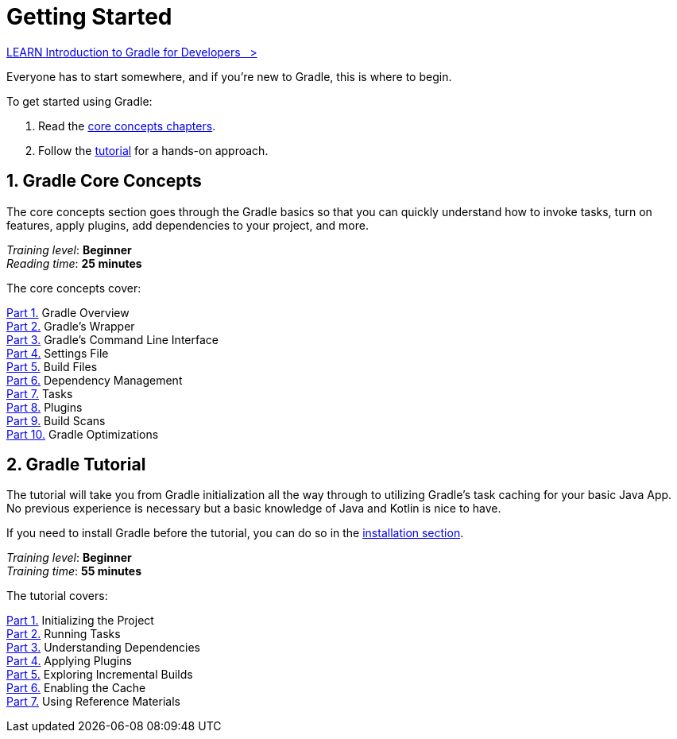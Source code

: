 // Copyright (C) 2023 Gradle, Inc.
//
// Licensed under the Creative Commons Attribution-Noncommercial-ShareAlike 4.0 International License.;
// you may not use this file except in compliance with the License.
// You may obtain a copy of the License at
//
//      https://creativecommons.org/licenses/by-nc-sa/4.0/
//
// Unless required by applicable law or agreed to in writing, software
// distributed under the License is distributed on an "AS IS" BASIS,
// WITHOUT WARRANTIES OR CONDITIONS OF ANY KIND, either express or implied.
// See the License for the specific language governing permissions and
// limitations under the License.

[[introduction]]
= Getting Started

++++
<div class="badge-wrapper">
    <a class="badge" href="https://dpeuniversity.gradle.com/app/courses/012de84f-fcd3-45d4-9c4c-284382eb3f3f/" target="_blank">
        <span class="badge-type button--blue">LEARN</span>
        <span class="badge-text">Introduction to Gradle for Developers&nbsp;&nbsp;&nbsp;&gt;</span>
    </a>
</div>
++++

Everyone has to start somewhere, and if you're new to Gradle, this is where to begin.

To get started using Gradle:

1. Read the <<gradle_intro,core concepts chapters>>.
2. Follow the <<getting_started,tutorial>> for a hands-on approach.

[[gradle_intro]]
== 1. Gradle Core Concepts

The core concepts section goes through the Gradle basics so that you can quickly understand how to invoke tasks, turn on features, apply plugins, add dependencies to your project, and more.

[sidebar]
_Training level_: **Beginner** +
_Reading time_: **25 minutes**

The core concepts cover:

<<gradle_basics.adoc#gradle,Part 1.>> Gradle Overview +
<<gradle_wrapper_basics.adoc#gradle_wrapper_basics,Part 2.>> Gradle's Wrapper +
<<command_line_interface_basics.adoc#command_line_interface_basics,Part 3.>> Gradle's Command Line Interface +
<<settings_file_basics.adoc#settings_file_basics,Part 4.>> Settings File +
<<build_file_basics.adoc#build_file_basics,Part 5.>> Build Files +
<<dependency_management_basics.adoc#dependency_management_basics,Part 6.>> Dependency Management +
<<task_basics.adoc#task_basics,Part 7.>> Tasks +
<<plugin_basics.adoc#plugin_basics,Part 8.>> Plugins +
<<build_scans.adoc#build_scans,Part 9.>> Build Scans +
<<gradle_optimizations.adoc#gradle_optimizations,Part 10.>> Gradle Optimizations +

[[getting_started]]
== 2. Gradle Tutorial

The tutorial will take you from Gradle initialization all the way through to utilizing Gradle's task caching for your basic Java App.
No previous experience is necessary but a basic knowledge of Java and Kotlin is nice to have.

If you need to install Gradle before the tutorial, you can do so in the <<installation.adoc#installation,installation section>>.

[sidebar]
_Training level_: **Beginner** +
_Training time_: **55 minutes**

The tutorial covers:

<<part1_gradle_init#part1_begin,Part 1.>> Initializing the Project +
<<part2_gradle_tasks#part2_begin,Part 2.>> Running Tasks +
<<part3_gradle_dep_man#part3_begin,Part 3.>> Understanding Dependencies +
<<part4_gradle_plugins#part4_begin,Part 4.>> Applying Plugins +
<<part5_gradle_inc_builds#part5_begin,Part 5.>> Exploring Incremental Builds +
<<part6_gradle_caching#part6_begin,Part 6.>> Enabling the Cache +
<<part7_gradle_refs#part7_begin,Part 7.>> Using Reference Materials +

